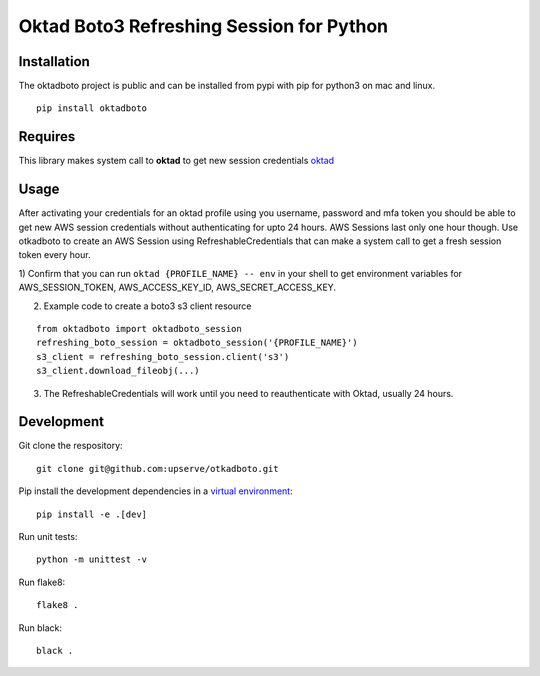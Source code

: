 Oktad Boto3 Refreshing Session for Python
=========================================

.. image:: https://travis-ci.org/Automatic/oktadboto.svg?branch=master
    :target: https://travis-ci.org/upserve/oktadboto

.. image:: https://img.shields.io/pypi/v/oktadboto.svg?style=flat-square
    :target: https://pypi.python.org/pypi/oktadboto

.. image:: https://img.shields.io/pypi/pyversions/oktadboto.svg?style=flat-square
    :target: https://pypi.python.org/pypi/oktadboto

.. image:: https://img.shields.io/pypi/implementation/oktadboto.svg?style=flat-square
    :target: https://pypi.python.org/pypi/oktadboto

.. image:: https://img.shields.io/badge/code%20style-black-000000.svg
    :target: https://github.com/upserve/oktadboto


Installation
************

The oktadboto project is public and can be installed from pypi with pip for python3 on mac and linux.

::

  pip install oktadboto

Requires
********
This library makes system call to **oktad** to get new session credentials `oktad <https://github.com/RedVentures/oktad>`_

Usage
*****
After activating your credentials for an oktad profile using you username, password and mfa token you should be able
to get new AWS session credentials without authenticating for upto 24 hours. AWS Sessions last only one hour though.
Use otkadboto to create an AWS Session using RefreshableCredentials that can make a system call to get a fresh session
token every hour.

1) Confirm that you can run ``oktad {PROFILE_NAME} -- env`` in your shell to get environment variables for
AWS_SESSION_TOKEN, AWS_ACCESS_KEY_ID, AWS_SECRET_ACCESS_KEY.

2) Example code to create a boto3 s3 client resource

::

    from oktadboto import oktadboto_session
    refreshing_boto_session = oktadboto_session('{PROFILE_NAME}')
    s3_client = refreshing_boto_session.client('s3')
    s3_client.download_fileobj(...)

3) The RefreshableCredentials will work until you need to reauthenticate with Oktad, usually 24 hours.


Development
***********

Git clone the respository:
::

  git clone git@github.com:upserve/otkadboto.git

Pip install the development dependencies in a `virtual environment <https://virtualenvwrapper.readthedocs.io/en/latest/>`_:
::

  pip install -e .[dev]

Run unit tests:
::

  python -m unittest -v

Run flake8:
::

  flake8 .

Run black:
::

  black .